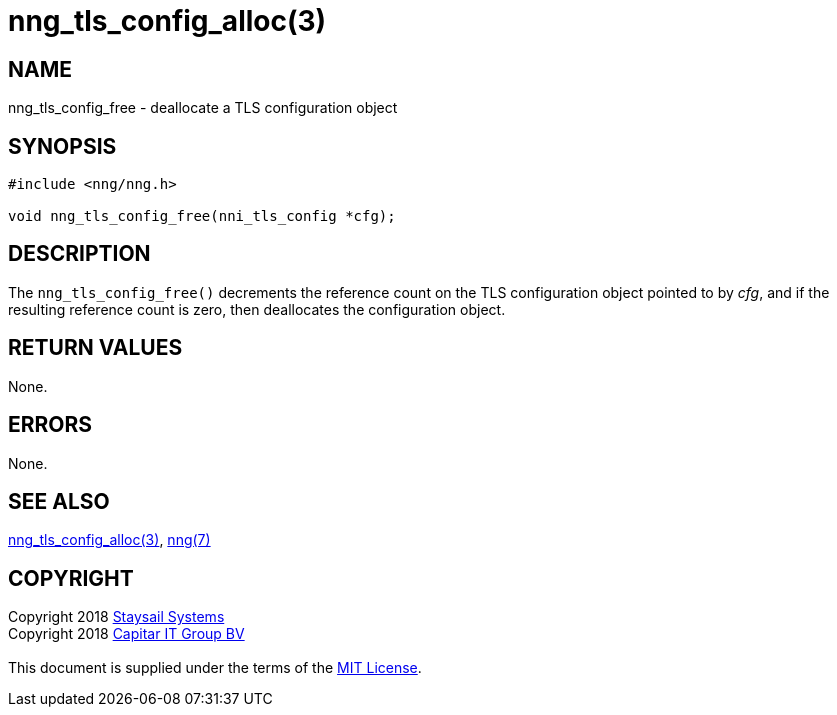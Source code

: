 = nng_tls_config_alloc(3)
:copyright: Copyright 2018 mailto:info@staysail.tech[Staysail Systems, Inc.] + \
            Copyright 2018 mailto:info@capitar.com[Capitar IT Group BV] + \
            {blank} + \
            This document is supplied under the terms of the \
            https://opensource.org/licenses/MIT[MIT License].

== NAME

nng_tls_config_free - deallocate a TLS configuration object

== SYNOPSIS

[source, c]
-----------
#include <nng/nng.h>

void nng_tls_config_free(nni_tls_config *cfg);
-----------

== DESCRIPTION

The `nng_tls_config_free()` decrements the reference count on the
TLS configuration object pointed to by _cfg_, and if the resulting
reference count is zero, then deallocates the configuration object.

== RETURN VALUES

None.

== ERRORS

None.

== SEE ALSO

<<nng_tls_config_alloc#,nng_tls_config_alloc(3)>>,
<<nng#,nng(7)>>

== COPYRIGHT

{copyright}

